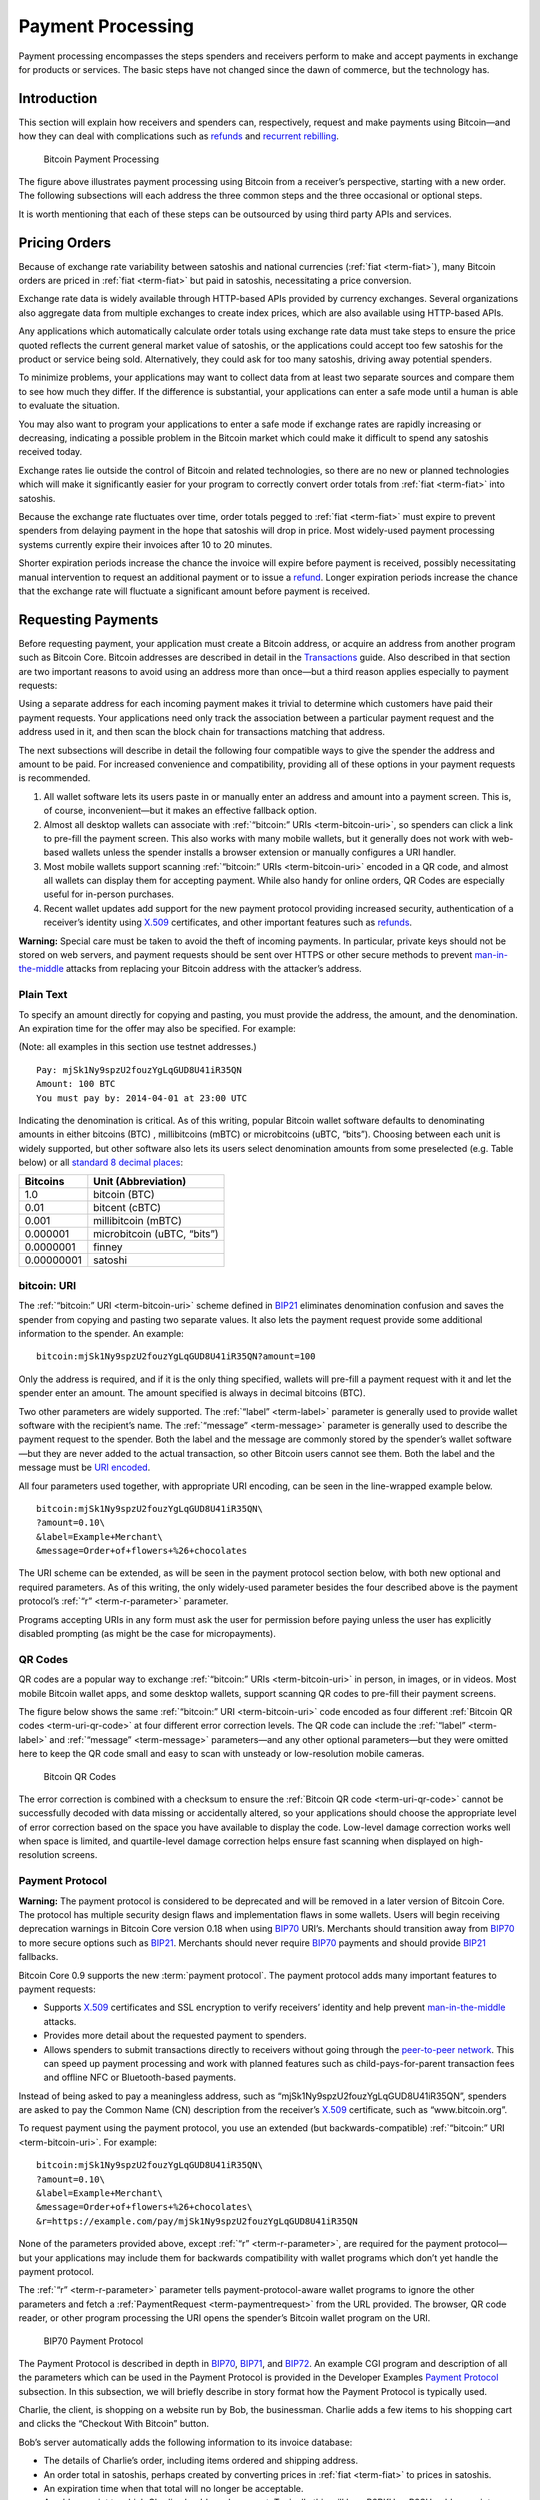 Payment Processing
==================

Payment processing encompasses the steps spenders and receivers perform to make and accept payments in exchange for products or services. The basic steps have not changed since the dawn of commerce, but the technology has. 

Introduction
------------

This section will explain how receivers and spenders can, respectively, request and make payments using Bitcoin—and how they can deal with complications such as `refunds <../devguide/payment_processing.html#issuing-refunds>`__ and `recurrent rebilling <../devguide/payment_processing.html#rebilling-recurring-payments>`__.

.. figure:: /img/dev/en-payment-processing.svg
   :alt: Bitcoin Payment Processing

   Bitcoin Payment Processing

The figure above illustrates payment processing using Bitcoin from a receiver’s perspective, starting with a new order. The following subsections will each address the three common steps and the three occasional or optional steps.

It is worth mentioning that each of these steps can be outsourced by using third party APIs and services.

Pricing Orders
--------------

Because of exchange rate variability between satoshis and national currencies (:ref:`fiat <term-fiat>`), many Bitcoin orders are priced in :ref:`fiat <term-fiat>` but paid in satoshis, necessitating a price conversion.

Exchange rate data is widely available through HTTP-based APIs provided by currency exchanges. Several organizations also aggregate data from multiple exchanges to create index prices, which are also available using HTTP-based APIs.

Any applications which automatically calculate order totals using exchange rate data must take steps to ensure the price quoted reflects the current general market value of satoshis, or the applications could accept too few satoshis for the product or service being sold. Alternatively, they could ask for too many satoshis, driving away potential spenders.

To minimize problems, your applications may want to collect data from at least two separate sources and compare them to see how much they differ. If the difference is substantial, your applications can enter a safe mode until a human is able to evaluate the situation.

You may also want to program your applications to enter a safe mode if exchange rates are rapidly increasing or decreasing, indicating a possible problem in the Bitcoin market which could make it difficult to spend any satoshis received today.

Exchange rates lie outside the control of Bitcoin and related technologies, so there are no new or planned technologies which will make it significantly easier for your program to correctly convert order totals from :ref:`fiat <term-fiat>` into satoshis.

Because the exchange rate fluctuates over time, order totals pegged to :ref:`fiat <term-fiat>` must expire to prevent spenders from delaying payment in the hope that satoshis will drop in price. Most widely-used payment processing systems currently expire their invoices after 10 to 20 minutes.

Shorter expiration periods increase the chance the invoice will expire before payment is received, possibly necessitating manual intervention to request an additional payment or to issue a `refund <../devguide/payment_processing.html#issuing-refunds>`__. Longer expiration periods increase the chance that the exchange rate will fluctuate a significant amount before payment is received.

Requesting Payments
-------------------

Before requesting payment, your application must create a Bitcoin address, or acquire an address from another program such as Bitcoin Core. Bitcoin addresses are described in detail in the `Transactions <../devguide/transactions.html>`__ guide. Also described in that section are two important reasons to avoid using an address more than once—but a third reason applies especially to payment requests:

Using a separate address for each incoming payment makes it trivial to determine which customers have paid their payment requests. Your applications need only track the association between a particular payment request and the address used in it, and then scan the block chain for transactions matching that address.

The next subsections will describe in detail the following four compatible ways to give the spender the address and amount to be paid. For increased convenience and compatibility, providing all of these options in your payment requests is recommended.

1. All wallet software lets its users paste in or manually enter an address and amount into a payment screen. This is, of course, inconvenient—but it makes an effective fallback option.

2. Almost all desktop wallets can associate with :ref:`“bitcoin:” URIs <term-bitcoin-uri>`, so spenders can click a link to pre-fill the payment screen. This also works with many mobile wallets, but it generally does not work with web-based wallets unless the spender installs a browser extension or manually configures a URI handler.

3. Most mobile wallets support scanning :ref:`“bitcoin:” URIs <term-bitcoin-uri>` encoded in a QR code, and almost all wallets can display them for accepting payment. While also handy for online orders, QR Codes are especially useful for in-person purchases.

4. Recent wallet updates add support for the new payment protocol providing increased security, authentication of a receiver’s identity using `X.509 <https://en.wikipedia.org/wiki/X.509>`__ certificates, and other important features such as `refunds <../devguide/payment_processing.html#issuing-refunds>`__.

|Warning icon| **Warning:** Special care must be taken to avoid the theft of incoming payments. In particular, private keys should not be stored on web servers, and payment requests should be sent over HTTPS or other secure methods to prevent `man-in-the-middle <https://en.wikipedia.org/wiki/Man-in-the-middle_attack>`__ attacks from replacing your Bitcoin address with the attacker’s address.

Plain Text
~~~~~~~~~~

To specify an amount directly for copying and pasting, you must provide the address, the amount, and the denomination. An expiration time for the offer may also be specified. For example:

(Note: all examples in this section use testnet addresses.)

::

   Pay: mjSk1Ny9spzU2fouzYgLqGUD8U41iR35QN
   Amount: 100 BTC
   You must pay by: 2014-04-01 at 23:00 UTC

Indicating the denomination is critical. As of this writing, popular Bitcoin wallet software defaults to denominating amounts in either bitcoins (BTC) , millibitcoins (mBTC) or microbitcoins (uBTC, “bits”). Choosing between each unit is widely supported, but other software also lets its users select denomination amounts from some preselected (e.g. Table below) or all `standard 8 decimal places <https://en.bitcoin.it/wiki/Units>`__:

+------------+-----------------------------+
| Bitcoins   | Unit (Abbreviation)         |
+============+=============================+
| 1.0        | bitcoin (BTC)               |
+------------+-----------------------------+
| 0.01       | bitcent (cBTC)              |
+------------+-----------------------------+
| 0.001      | millibitcoin (mBTC)         |
+------------+-----------------------------+
| 0.000001   | microbitcoin (uBTC, “bits”) |
+------------+-----------------------------+
| 0.0000001  | finney                      |
+------------+-----------------------------+
| 0.00000001 | satoshi                     |
+------------+-----------------------------+

bitcoin: URI
~~~~~~~~~~~~

The :ref:`“bitcoin:” URI <term-bitcoin-uri>` scheme defined in `BIP21 <https://github.com/bitcoin/bips/blob/master/bip-0021.mediawiki>`__ eliminates denomination confusion and saves the spender from copying and pasting two separate values. It also lets the payment request provide some additional information to the spender. An example:

::

   bitcoin:mjSk1Ny9spzU2fouzYgLqGUD8U41iR35QN?amount=100

Only the address is required, and if it is the only thing specified, wallets will pre-fill a payment request with it and let the spender enter an amount. The amount specified is always in decimal bitcoins (BTC).

Two other parameters are widely supported. The :ref:`“label” <term-label>` parameter is generally used to provide wallet software with the recipient’s name. The :ref:`“message” <term-message>` parameter is generally used to describe the payment request to the spender. Both the label and the message are commonly stored by the spender’s wallet software—but they are never added to the actual transaction, so other Bitcoin users cannot see them. Both the label and the message must be `URI encoded <https://tools.ietf.org/html/rfc3986>`__.

All four parameters used together, with appropriate URI encoding, can be seen in the line-wrapped example below.

::

   bitcoin:mjSk1Ny9spzU2fouzYgLqGUD8U41iR35QN\
   ?amount=0.10\
   &label=Example+Merchant\
   &message=Order+of+flowers+%26+chocolates

The URI scheme can be extended, as will be seen in the payment protocol section below, with both new optional and required parameters. As of this writing, the only widely-used parameter besides the four described above is the payment protocol’s :ref:`“r” <term-r-parameter>` parameter.

Programs accepting URIs in any form must ask the user for permission before paying unless the user has explicitly disabled prompting (as might be the case for micropayments).

QR Codes
~~~~~~~~

QR codes are a popular way to exchange :ref:`“bitcoin:” URIs <term-bitcoin-uri>` in person, in images, or in videos. Most mobile Bitcoin wallet apps, and some desktop wallets, support scanning QR codes to pre-fill their payment screens.

The figure below shows the same :ref:`“bitcoin:” URI <term-bitcoin-uri>` code encoded as four different :ref:`Bitcoin QR codes <term-uri-qr-code>` at four different error correction levels. The QR code can include the :ref:`“label” <term-label>` and :ref:`“message” <term-message>` parameters—and any other optional parameters—but they were omitted here to keep the QR code small and easy to scan with unsteady or low-resolution mobile cameras.

.. figure:: /img/dev/en-qr-code.svg
   :alt: Bitcoin QR Codes

   Bitcoin QR Codes

The error correction is combined with a checksum to ensure the :ref:`Bitcoin QR code <term-uri-qr-code>` cannot be successfully decoded with data missing or accidentally altered, so your applications should choose the appropriate level of error correction based on the space you have available to display the code. Low-level damage correction works well when space is limited, and quartile-level damage correction helps ensure fast scanning when displayed on high-resolution screens.

Payment Protocol
~~~~~~~~~~~~~~~~

|Warning icon| **Warning:** The payment protocol is considered to be deprecated and will be removed in a later version of Bitcoin Core. The protocol has multiple security design flaws and implementation flaws in some wallets. Users will begin receiving deprecation warnings in Bitcoin Core version 0.18 when using `BIP70 <https://github.com/bitcoin/bips/blob/master/bip-0070.mediawiki>`__ URI’s. Merchants should transition away from `BIP70 <https://github.com/bitcoin/bips/blob/master/bip-0070.mediawiki>`__ to more secure options such as `BIP21 <https://github.com/bitcoin/bips/blob/master/bip-0021.mediawiki>`__. Merchants should never require `BIP70 <https://github.com/bitcoin/bips/blob/master/bip-0070.mediawiki>`__ payments and should provide `BIP21 <https://github.com/bitcoin/bips/blob/master/bip-0021.mediawiki>`__ fallbacks.

Bitcoin Core 0.9 supports the new :term:`payment protocol`. The payment protocol adds many important features to payment requests:

-  Supports `X.509 <https://en.wikipedia.org/wiki/X.509>`__ certificates and SSL encryption to verify receivers’ identity and help prevent `man-in-the-middle <https://en.wikipedia.org/wiki/Man-in-the-middle_attack>`__ attacks.

-  Provides more detail about the requested payment to spenders.

-  Allows spenders to submit transactions directly to receivers without going through the `peer-to-peer network <../devguide/p2p_network.html>`__. This can speed up payment processing and work with planned features such as child-pays-for-parent transaction fees and offline NFC or Bluetooth-based payments.

Instead of being asked to pay a meaningless address, such as “mjSk1Ny9spzU2fouzYgLqGUD8U41iR35QN”, spenders are asked to pay the Common Name (CN) description from the receiver’s `X.509 <https://en.wikipedia.org/wiki/X.509>`__ certificate, such as “www.bitcoin.org”.

To request payment using the payment protocol, you use an extended (but backwards-compatible) :ref:`“bitcoin:” URI <term-bitcoin-uri>`. For example:

::

   bitcoin:mjSk1Ny9spzU2fouzYgLqGUD8U41iR35QN\
   ?amount=0.10\
   &label=Example+Merchant\
   &message=Order+of+flowers+%26+chocolates\
   &r=https://example.com/pay/mjSk1Ny9spzU2fouzYgLqGUD8U41iR35QN

None of the parameters provided above, except :ref:`“r” <term-r-parameter>`, are required for the payment protocol—but your applications may include them for backwards compatibility with wallet programs which don’t yet handle the payment protocol.

The :ref:`“r” <term-r-parameter>` parameter tells payment-protocol-aware wallet programs to ignore the other parameters and fetch a :ref:`PaymentRequest <term-paymentrequest>` from the URL provided. The browser, QR code reader, or other program processing the URI opens the spender’s Bitcoin wallet program on the URI.

.. figure:: /img/dev/en-payment-protocol.svg
   :alt: BIP70 Payment Protocol

   BIP70 Payment Protocol

The Payment Protocol is described in depth in `BIP70 <https://github.com/bitcoin/bips/blob/master/bip-0070.mediawiki>`__, `BIP71 <https://github.com/bitcoin/bips/blob/master/bip-0071.mediawiki>`__, and `BIP72 <https://github.com/bitcoin/bips/blob/master/bip-0072.mediawiki>`__. An example CGI program and description of all the parameters which can be used in the Payment Protocol is provided in the Developer Examples `Payment Protocol <../examples/payment_processing.html#payment-protocol>`__ subsection. In this subsection, we will briefly describe in story format how the Payment Protocol is typically used.

Charlie, the client, is shopping on a website run by Bob, the businessman. Charlie adds a few items to his shopping cart and clicks the “Checkout With Bitcoin” button.

Bob’s server automatically adds the following information to its invoice database:

-  The details of Charlie’s order, including items ordered and shipping address.

-  An order total in satoshis, perhaps created by converting prices in :ref:`fiat <term-fiat>` to prices in satoshis.

-  An expiration time when that total will no longer be acceptable.

-  A pubkey script to which Charlie should send payment. Typically this will be a P2PKH or P2SH pubkey script containing a unique (never before used) `secp256k1 <http://www.secg.org/sec2-v2.pdf>`__ public key.

After adding all that information to the database, Bob’s server displays a :ref:`“bitcoin:” URI <term-bitcoin-uri>` for Charlie to click to pay.

Charlie clicks on the :ref:`“bitcoin:” URI <term-bitcoin-uri>` in his browser. His browser’s URI handler sends the URI to his wallet program. The wallet is aware of the Payment Protocol, so it parses the :ref:`“r” <term-r-parameter>` parameter and sends an HTTP GET to that URL looking for a :ref:`PaymentRequest <term-paymentrequest>` message.

The :ref:`PaymentRequest <term-paymentrequest>` message returned may include private information, such as Charlie’s mailing address, but the wallet must be able to access it without using prior authentication, such as HTTP cookies, so a publicly accessible HTTPS URL with a guess-resistant part is typically used. The unique public key created for the payment request can be used to create a unique identifier. This is why, in the example URI above, the :ref:`PaymentRequest <term-paymentrequest>` URL contains the P2PKH address: ``https://example.com/pay/mjSk1Ny9spzU2fouzYgLqGUD8U41iR35QN``

After receiving the HTTP GET to the URL above, the :ref:`PaymentRequest <term-paymentrequest>`-generating CGI program on Bob’s webserver takes the unique identifier from the URL and looks up the corresponding details in the database. It then creates a :ref:`PaymentDetails <term-paymentdetails>` message with the following information:

-  The amount of the order in satoshis and the pubkey script to be paid.

-  A memo containing the list of items ordered, so Charlie knows what he’s paying for. It may also include Charlie’s mailing address so he can double-check it.

-  The time the :ref:`PaymentDetails <term-paymentdetails>` message was created plus the time it expires.

-  A URL to which Charlie’s wallet should send its completed transaction.

That :ref:`PaymentDetails <term-paymentdetails>` message is put inside a :ref:`PaymentRequest <term-paymentrequest>` message. The payment request lets Bob’s server sign the entire Request with the server’s `X.509 <https://en.wikipedia.org/wiki/X.509>`__ SSL certificate. (The Payment Protocol has been designed to allow other signing methods in the future.) Bob’s server sends the payment request to Charlie’s wallet in the reply to the HTTP GET.

.. figure:: /img/dev/en-btcc-payment-request.png
   :alt: Bitcoin Core Showing Validated Payment Request

   Bitcoin Core Showing Validated Payment Request

Charlie’s wallet receives the :ref:`PaymentRequest <term-paymentrequest>` message, checks its signature, and then displays the details from the :ref:`PaymentDetails <term-paymentdetails>` message to Charlie. Charlie agrees to pay, so the wallet constructs a payment to the pubkey script Bob’s server provided. Unlike a traditional Bitcoin payment, Charlie’s wallet doesn’t necessarily automatically broadcast this payment to the `network <../devguide/p2p_network.html>`__. Instead, the wallet constructs a Payment message and sends it to the URL provided in the :ref:`PaymentDetails <term-paymentdetails>` message as an HTTP POST. Among other things, the Payment message contains:

-  The signed transaction in which Charlie pays Bob.

-  An optional memo Charlie can send to Bob. (There’s no guarantee that Bob will read it.)

-  A `refund <../devguide/payment_processing.html#issuing-refunds>`__ address (pubkey script) which Bob can pay if he needs to return some or all of Charlie’s satoshis.

Bob’s server receives the Payment message, verifies the transaction pays the requested amount to the address provided, and then broadcasts the transaction to the `network <../devguide/p2p_network.html>`__. It also replies to the HTTP POSTed Payment message with a PaymentACK message, which includes an optional memo from Bob’s server thanking Charlie for his patronage and providing other information about the order, such as the expected arrival date.

Charlie’s wallet sees the PaymentACK and tells Charlie that the payment has been sent. The PaymentACK doesn’t mean that Bob has verified Charlie’s payment—see the Verifying Payment subsection below—but it does mean that Charlie can go do something else while the transaction gets confirmed. After Bob’s server verifies from the block chain that Charlie’s transaction has been suitably confirmed, it authorizes shipping Charlie’s order.

In the case of a dispute, Charlie can generate a cryptographically proven :ref:`receipt <term-receipt>` out of the various signed or otherwise-proven information.

-  The :ref:`PaymentDetails <term-paymentdetails>` message signed by Bob’s webserver proves Charlie received an invoice to pay a specified pubkey script for a specified number of satoshis for goods specified in the memo field.

-  The Bitcoin block chain can prove that the pubkey script specified by Bob was paid the specified number of satoshis.

If a `refund <../devguide/payment_processing.html#issuing-refunds>`__ needs to be issued, Bob’s server can safely pay the `refund <../devguide/payment_processing.html#issuing-refunds>`__-to pubkey script provided by Charlie. See the `Refunds <../devguide/payment_processing.html#issuing-refunds>`__ section below for more details.

Verifying Payment
-----------------

As explained in the `Transactions <../devguide/transactions.html>`__ and `Block Chain <../devguide/blockchain.html>`__ sections, broadcasting a transaction to the `network <../devguide/p2p_network.html>`__ doesn’t ensure that the receiver gets paid. A malicious spender can create one transaction that pays the receiver and a second one that pays the same input back to himself. Only one of these transactions will be added to the block chain, and nobody can say for sure which one it will be.

Two or more transactions spending the same input are commonly referred to as a :term:`double spend`.

Once the transaction is included in a block, double spends are impossible without modifying block chain history to replace the transaction, which is quite difficult. Using this system, the Bitcoin protocol can give each of your transactions an updating confidence score based on the number of blocks which would need to be modified to replace a transaction. For each block, the transaction gains one :term:`confirmation <confirmation score>`. Since modifying blocks is quite difficult, higher confirmation scores indicate greater protection.

**0 confirmations**: The transaction has been broadcast but is still not included in any block. Zero confirmation transactions (unconfirmed transactions) should generally not be trusted without risk analysis. Although miners usually confirm the first transaction they receive, fraudsters may be able to manipulate the `network <../devguide/p2p_network.html>`__ into including their version of a transaction.

**1 confirmation**: The transaction is included in the latest block and double-spend risk decreases dramatically. Transactions which pay sufficient transaction fees need 10 minutes on average to receive one confirmation. However, the most recent block gets replaced fairly often by accident, so a double spend is still a real possibility.

**2 confirmations**: The most recent block was chained to the block which includes the transaction. As of March 2014, two block replacements were exceedingly rare, and a two block replacement attack was impractical without expensive mining equipment.

**6 confirmations**: The `network <../devguide/p2p_network.html>`__ has spent about an hour working to protect the transaction against double spends and the transaction is buried under six blocks. Even a reasonably lucky attacker would require a large percentage of the total `network <../devguide/p2p_network.html>`__ hashing power to replace six blocks. Although this number is somewhat arbitrary, software handling high-value transactions, or otherwise at risk for fraud, should wait for at least six confirmations before treating a payment as accepted.

Bitcoin Core provides several `RPCs <../reference/rpc/index.html>`__ which can provide your program with the confirmation score for transactions in your wallet or arbitrary transactions. For example, the `“listunspent” RPC <../reference/rpc/listunspent.html>`__ provides an array of every satoshi you can spend along with its confirmation score.

Although confirmations provide excellent double-spend protection most of the time, there are at least three cases where double-spend risk analysis can be required:

1. In the case when the program or its user cannot wait for a confirmation and wants to accept unconfirmed payments.

2. In the case when the program or its user is accepting high value transactions and cannot wait for at least six confirmations or more.

3. In the case of an implementation bug or prolonged attack against Bitcoin which makes the system less reliable than expected.

An interesting source of double-spend risk analysis can be acquired by connecting to large numbers of Bitcoin peers to track how transactions and blocks differ from each other. Some third-party APIs can provide you with this type of service.

For example, unconfirmed transactions can be compared among all connected peers to see if any UTXO is used in multiple unconfirmed transactions, indicating a double-spend attempt, in which case the payment can be refused until it is confirmed. Transactions can also be ranked by their transaction fee to estimate the amount of time until they’re added to a block.

Another example could be to detect a fork when multiple peers report differing block header hashes at the same block height. Your program can go into a safe mode if the fork extends for more than two blocks, indicating a possible problem with the block chain. For more details, see the `Detecting Forks subsection <../devguide/blockchain.html#detecting-forks>`__.

Another good source of double-spend protection can be human intelligence. For example, fraudsters may act differently from legitimate customers, letting savvy merchants manually flag them as high risk. Your program can provide a safe mode which stops automatic payment acceptance on a global or per-customer basis.

Issuing Refunds
---------------

Occasionally receivers using your applications will need to issue `refunds <../devguide/payment_processing.html#issuing-refunds>`__. The obvious way to do that, which is very unsafe, is simply to return the satoshis to the pubkey script from which they came. For example:

-  Alice wants to buy a widget from Bob, so Bob gives Alice a price and Bitcoin address.

-  Alice opens her wallet program and sends some satoshis to that address. Her wallet program automatically chooses to spend those satoshis from one of its unspent outputs, an output corresponding to the Bitcoin address mjSk1Ny9spzU2fouzYgLqGUD8U41iR35QN.

-  Bob discovers Alice paid too many satoshis. Being an honest fellow, Bob `refunds <../devguide/payment_processing.html#issuing-refunds>`__ the extra satoshis to the mjSk… address.

This seems like it should work, but Alice is using a centralized multi-user web wallet which doesn’t give :ref:`unique addresses <term-unique-address>` to each user, so it has no way to know that Bob’s `refund <../devguide/payment_processing.html#issuing-refunds>`__ is meant for Alice. Now the `refund <../devguide/payment_processing.html#issuing-refunds>`__ is a unintentional donation to the company behind the centralized wallet, unless Alice opens a support ticket and proves those satoshis were meant for her.

This leaves receivers only two correct ways to issue `refunds <../devguide/payment_processing.html#issuing-refunds>`__:

-  If an address was copy-and-pasted or a basic :ref:`“bitcoin:” URI <term-bitcoin-uri>` was used, contact the spender directly and ask them to provide a `refund <../devguide/payment_processing.html#issuing-refunds>`__ address.

-  If the payment protocol was used, send the `refund <../devguide/payment_processing.html#issuing-refunds>`__ to the output listed in the ``refund_to`` field of the Payment message.

Note: it would be wise to contact the spender directly if the `refund <../devguide/payment_processing.html#issuing-refunds>`__ is being issued a long time after the original payment was made. This allows you to ensure the user still has access to the key or keys for the ``refund_to`` address.

Disbursing Income (Limiting Forex Risk)
---------------------------------------

Many receivers worry that their satoshis will be less valuable in the future than they are now, called foreign exchange (forex) risk. To limit forex risk, many receivers choose to disburse newly-acquired payments soon after they’re received.

If your application provides this business logic, it will need to choose which outputs to spend first. There are a few different algorithms which can lead to different results.

-  A :ref:`merge avoidance <term-merge-avoidance>` algorithm makes it harder for outsiders looking at block chain data to figure out how many satoshis the receiver has earned, spent, and saved.

-  A last-in-first-out (LIFO) algorithm spends newly acquired satoshis while there’s still double spend risk, possibly pushing that risk on to others. This can be good for the receiver’s balance sheet but possibly bad for their reputation.

-  A first-in-first-out (FIFO) algorithm spends the oldest satoshis first, which can help ensure that the receiver’s payments always confirm, although this has utility only in a few edge cases.

Merge Avoidance
~~~~~~~~~~~~~~~

When a receiver receives satoshis in an output, the spender can track (in a crude way) how the receiver spends those satoshis. But the spender can’t automatically see other satoshis paid to the receiver by other spenders as long as the receiver uses :ref:`unique addresses <term-unique-address>` for each transaction.

However, if the receiver spends satoshis from two different spenders in the same transaction, each of those spenders can see the other spender’s payment. This is called a :ref:`merge <term-merge>`, and the more a receiver merges outputs, the easier it is for an outsider to track how many satoshis the receiver has earned, spent, and saved.

:ref:`Merge avoidance <term-merge-avoidance>` means trying to avoid spending unrelated outputs in the same transaction. For persons and businesses which want to keep their transaction data secret from other people, it can be an important strategy.

A crude :ref:`merge avoidance <term-merge-avoidance>` strategy is to try to always pay with the smallest output you have which is larger than the amount being requested. For example, if you have four outputs holding, respectively, 100, 200, 500, and 900 satoshis, you would pay a bill for 300 satoshis with the 500-satoshi output. This way, as long as you have outputs larger than your bills, you avoid merging.

More advanced :ref:`merge avoidance <term-merge-avoidance>` strategies largely depend on enhancements to the payment protocol which will allow payers to avoid merging by intelligently distributing their payments among multiple outputs provided by the receiver.

Last In, First Out (LIFO)
~~~~~~~~~~~~~~~~~~~~~~~~~

Outputs can be spent as soon as they’re received—even before they’re confirmed. Since recent outputs are at the greatest risk of being double-spent, spending them before older outputs allows the spender to hold on to older confirmed outputs which are much less likely to be double-spent.

There are two closely-related downsides to LIFO:

-  If you spend an output from one unconfirmed transaction in a second transaction, the second transaction becomes invalid if transaction malleability changes the first transaction.

-  If you spend an output from one unconfirmed transaction in a second transaction and the first transaction’s output is successfully double spent to another output, the second transaction becomes invalid.

In either of the above cases, the receiver of the second transaction will see the incoming transaction notification disappear or turn into an error message.

Because LIFO puts the recipient of secondary transactions in as much double-spend risk as the recipient of the primary transaction, they’re best used when the secondary recipient doesn’t care about the risk—such as an exchange or other service which is going to wait for six confirmations whether you spend old outputs or new outputs.

LIFO should not be used when the primary transaction recipient’s reputation might be at stake, such as when paying employees. In these cases, it’s better to wait for transactions to be fully verified (see the `Verification subsection <../devguide/payment_processing.html#verifying-payment>`__ above) before using them to make payments.

First In, First Out (FIFO)
~~~~~~~~~~~~~~~~~~~~~~~~~~

The oldest outputs are the most reliable, as the longer it’s been since they were received, the more blocks would need to be modified to double spend them. However, after just a few blocks, a point of rapidly diminishing returns is reached. The `original Bitcoin paper <https://bitcoin.org/en/bitcoin-paper>`__ predicts the chance of an attacker being able to modify old blocks, assuming the attacker has 30% of the total `network <../devguide/p2p_network.html>`__ hashing power:

+--------+-----------------------------------+
| Blocks | Chance of successful modification |
+========+===================================+
| 5      | 17.73523%                         |
+--------+-----------------------------------+
| 10     | 4.16605%                          |
+--------+-----------------------------------+
| 15     | 1.01008%                          |
+--------+-----------------------------------+
| 20     | 0.24804%                          |
+--------+-----------------------------------+
| 25     | 0.06132%                          |
+--------+-----------------------------------+
| 30     | 0.01522%                          |
+--------+-----------------------------------+
| 35     | 0.00379%                          |
+--------+-----------------------------------+
| 40     | 0.00095%                          |
+--------+-----------------------------------+
| 45     | 0.00024%                          |
+--------+-----------------------------------+
| 50     | 0.00006%                          |
+--------+-----------------------------------+

FIFO does have a small advantage when it comes to transaction fees, as older outputs may be eligible for inclusion in the 50,000 bytes set aside for no-fee-required high-priority transactions by miners running the default Bitcoin Core codebase. However, with transaction fees being so low, this is not a significant advantage.

The only practical use of FIFO is by receivers who spend all or most of their income within a few blocks, and who want to reduce the chance of their payments becoming accidentally invalid. For example, a receiver who holds each payment for six confirmations, and then spends 100% of `verified payments <../devguide/payment_processing.html#verifying-payment>`__ to vendors and a savings account on a bi-hourly schedule.

Rebilling Recurring Payments
----------------------------

Automated recurring payments are not possible with decentralized Bitcoin wallets. Even if a wallet supported automatically sending non-reversible payments on a regular schedule, the user would still need to start the program at the appointed time, or leave it running all the time unprotected by encryption.

This means automated recurring Bitcoin payments can only be made from a centralized server which handles satoshis on behalf of its spenders. In practice, receivers who want to set prices in :ref:`fiat <term-fiat>` terms must also let the same centralized server choose the appropriate exchange rate.

Non-automated rebilling can be managed by the same mechanism used before credit-card recurring payments became common: contact the spender and ask them to pay again—for example, by sending them a :ref:`PaymentRequest <term-paymentrequest>` :ref:`“bitcoin:” URI <term-bitcoin-uri>` in an HTML email.

In the future, extensions to the payment protocol and new wallet features may allow some wallet programs to manage a list of recurring transactions. The spender will still need to start the program on a regular basis and authorize payment—but it should be easier and more secure for the spender than clicking an emailed invoice, increasing the chance receivers get paid on time.

.. |Warning icon| image:: /img/icons/icon_warning.svg

